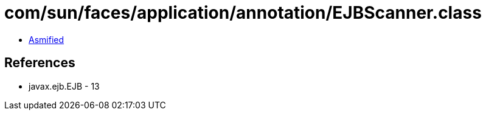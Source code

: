 = com/sun/faces/application/annotation/EJBScanner.class

 - link:EJBScanner-asmified.java[Asmified]

== References

 - javax.ejb.EJB - 13
